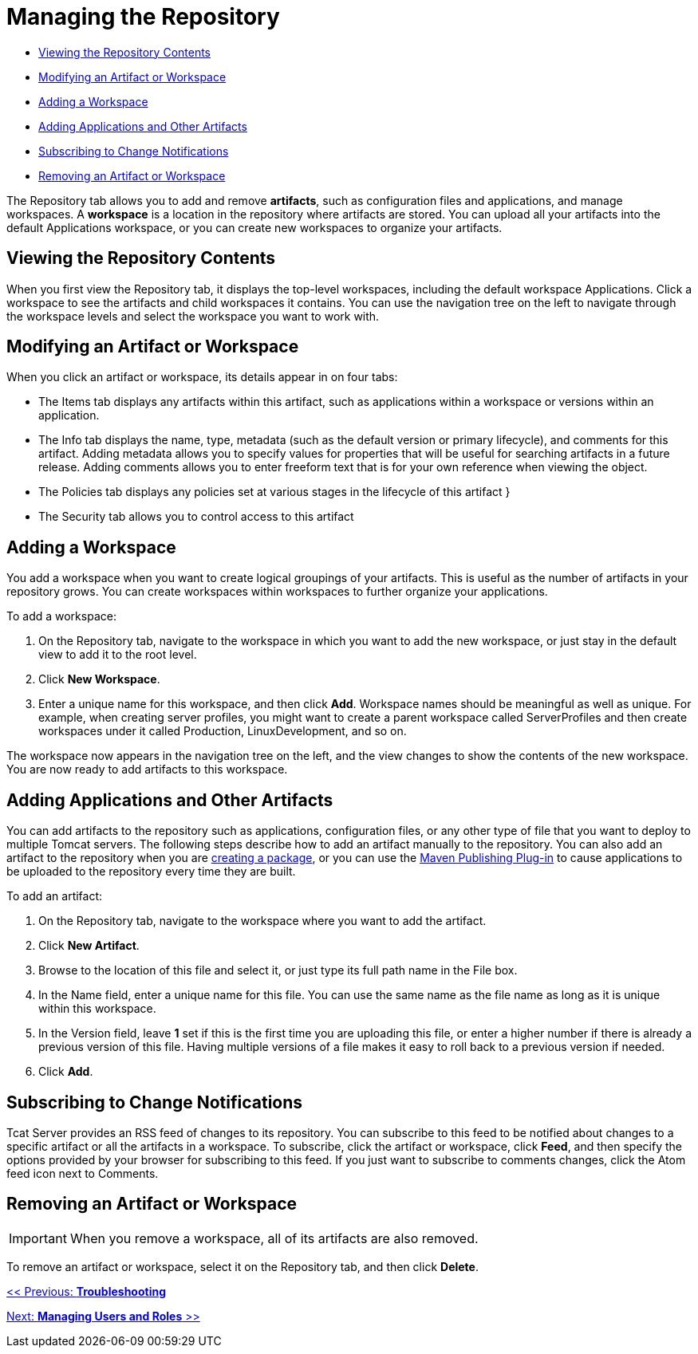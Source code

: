 = Managing the Repository

* link:#ManagingtheRepository-ViewingtheRepositoryContents[Viewing the Repository Contents]
* link:#ManagingtheRepository-ModifyinganArtifactorWorkspace[Modifying an Artifact or Workspace]
* link:#ManagingtheRepository-AddingaWorkspace[Adding a Workspace]
* link:#ManagingtheRepository-AddingApplicationsandOtherArtifacts[Adding Applications and Other Artifacts]
* link:#ManagingtheRepository-SubscribingtoChangeNotifications[Subscribing to Change Notifications]
* link:#ManagingtheRepository-RemovinganArtifactorWorkspace[Removing an Artifact or Workspace]

The Repository tab allows you to add and remove *artifacts*, such as configuration files and applications, and manage workspaces. A *workspace* is a location in the repository where artifacts are stored. You can upload all your artifacts into the default Applications workspace, or you can create new workspaces to organize your artifacts.

== Viewing the Repository Contents

When you first view the Repository tab, it displays the top-level workspaces, including the default workspace Applications. Click a workspace to see the artifacts and child workspaces it contains. You can use the navigation tree on the left to navigate through the workspace levels and select the workspace you want to work with.

== Modifying an Artifact or Workspace

When you click an artifact or workspace, its details appear in on four tabs:

* The Items tab displays any artifacts within this artifact, such as applications within a workspace or versions within an application.
* The Info tab displays the name, type, metadata (such as the default version or primary lifecycle), and comments for this artifact. Adding metadata allows you to specify values for properties that will be useful for searching artifacts in a future release. Adding comments allows you to enter freeform text that is for your own reference when viewing the object.
* The Policies tab displays any policies set at various stages in the lifecycle of this artifact }
* The Security tab allows you to control access to this artifact +

== Adding a Workspace

You add a workspace when you want to create logical groupings of your artifacts. This is useful as the number of artifacts in your repository grows. You can create workspaces within workspaces to further organize your applications.

To add a workspace:

. On the Repository tab, navigate to the workspace in which you want to add the new workspace, or just stay in the default view to add it to the root level.
. Click *New Workspace*.
. Enter a unique name for this workspace, and then click *Add*. Workspace names should be meaningful as well as unique. For example, when creating server profiles, you might want to create a parent workspace called ServerProfiles and then create workspaces under it called Production, LinuxDevelopment, and so on.

The workspace now appears in the navigation tree on the left, and the view changes to show the contents of the new workspace. You are now ready to add artifacts to this workspace.

== Adding Applications and Other Artifacts

You can add artifacts to the repository such as applications, configuration files, or any other type of file that you want to deploy to multiple Tomcat servers. The following steps describe how to add an artifact manually to the repository. You can also add an artifact to the repository when you are link:/docs/display/TCAT/Deploying+Applications[creating a package], or you can use the link:/docs/display/TCAT/Maven+Publishing+Plug-in[Maven Publishing Plug-in] to cause applications to be uploaded to the repository every time they are built.

To add an artifact:

. On the Repository tab, navigate to the workspace where you want to add the artifact.
. Click *New Artifact*.
. Browse to the location of this file and select it, or just type its full path name in the File box.
. In the Name field, enter a unique name for this file. You can use the same name as the file name as long as it is unique within this workspace.
. In the Version field, leave *1* set if this is the first time you are uploading this file, or enter a higher number if there is already a previous version of this file. Having multiple versions of a file makes it easy to roll back to a previous version if needed.
. Click *Add*.

== Subscribing to Change Notifications

Tcat Server provides an RSS feed of changes to its repository. You can subscribe to this feed to be notified about changes to a specific artifact or all the artifacts in a workspace. To subscribe, click the artifact or workspace, click *Feed*, and then specify the options provided by your browser for subscribing to this feed. If you just want to subscribe to comments changes, click the Atom feed icon next to Comments.

== Removing an Artifact or Workspace

[IMPORTANT]
When you remove a workspace, all of its artifacts are also removed.

To remove an artifact or workspace, select it on the Repository tab, and then click *Delete*.

link:/docs/display/TCAT/Troubleshooting[<< Previous: *Troubleshooting*]

link:/docs/display/TCAT/Managing+Users+and+Groups[Next: *Managing Users and Roles* >>]
